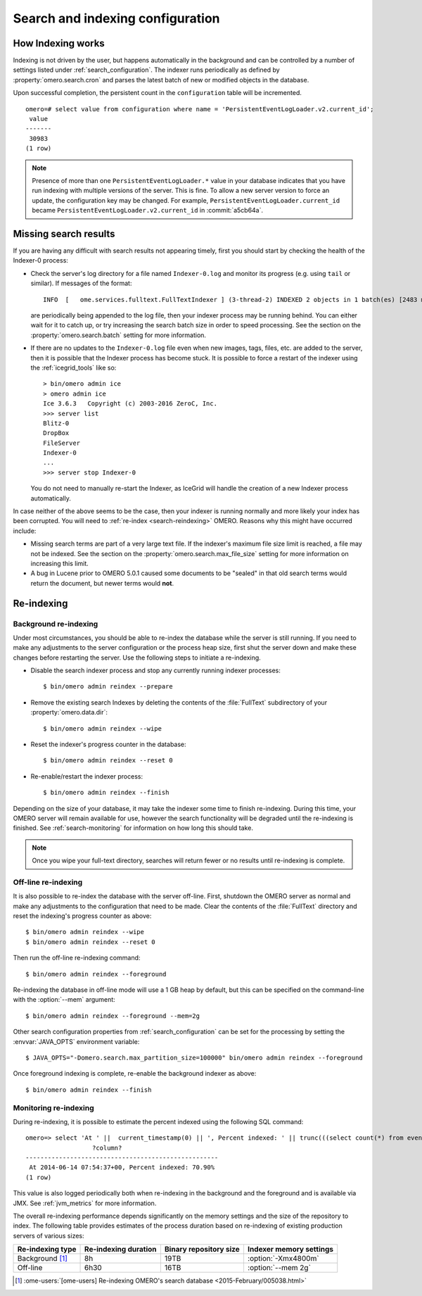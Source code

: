 Search and indexing configuration
=================================

How Indexing works
------------------

Indexing is not driven by the user, but happens automatically in the
background and can be controlled by a number of settings listed under
:ref:`search_configuration`. The indexer runs periodically as defined
by :property:`omero.search.cron` and parses the latest batch of new or
modified objects in the database.

Upon successful completion, the persistent count in the ``configuration``
table will be incremented.

::

    omero=# select value from configuration where name = 'PersistentEventLogLoader.v2.current_id';
     value
    -------
     30983
    (1 row)

.. note::

   Presence of more than one ``PersistentEventLogLoader.*`` value in your
   database indicates that you have run indexing with multiple versions of the
   server. This is fine. To allow a new server version to force an update,
   the configuration key may be changed. For example,
   ``PersistentEventLogLoader.current_id`` became
   ``PersistentEventLogLoader.v2.current_id`` in :commit:`a5cb64a`.

.. _search-failures:

Missing search results
----------------------

If you are having any difficult with search results not appearing
timely, first you should start by checking the health of the
Indexer-0 process:

-  Check the server's log directory for a file named ``Indexer-0.log`` and
   monitor its progress (e.g. using ``tail`` or similar). If messages of the
   format:

   ::

       INFO  [   ome.services.fulltext.FullTextIndexer ] (3-thread-2) INDEXED 2 objects in 1 batch(es) [2483 ms.]

   are periodically being appended to the log file, then your indexer process
   may be running behind. You can either wait for it to catch up, or try
   increasing the search batch size in order to speed processing. See the
   section on the :property:`omero.search.batch` setting for more information.

-  If there are no updates to the ``Indexer-0.log`` file even when new images,
   tags, files, etc. are added to the server, then it is possible that the
   Indexer process has become stuck. It is possible to force a restart of the
   indexer using the :ref:`icegrid_tools` like so:

   ::

       > bin/omero admin ice
       > omero admin ice
       Ice 3.6.3   Copyright (c) 2003-2016 ZeroC, Inc.
       >>> server list
       Blitz-0
       DropBox
       FileServer
       Indexer-0
       ...
       >>> server stop Indexer-0

   You do not need to manually re-start the Indexer, as IceGrid will handle the
   creation of a new Indexer process automatically.

In case neither of the above seems to be the case, then your indexer is running
normally and more likely your index has been corrupted. You will need to
:ref:`re-index <search-reindexing>` OMERO. Reasons why this might have
occurred include:

-  Missing search terms are part of a very large text file. If the indexer's
   maximum file size limit is reached, a file may not be indexed.
   See the section on the :property:`omero.search.max_file_size` setting for
   more information on increasing this limit.

-  A bug in Lucene prior to OMERO 5.0.1 caused some documents to be "sealed"
   in that old search terms would return the document, but newer terms would
   **not**.

.. _search-reindexing:

Re-indexing
-----------

Background re-indexing
^^^^^^^^^^^^^^^^^^^^^^

Under most circumstances, you should be able to re-index the database while
the server is still running. If you need to make any adjustments to the server
configuration or the process heap size, first shut the server down and make
these changes before restarting the server. Use the following steps to
initiate a re-indexing.

-  Disable the search indexer process and stop any currently running indexer
   processes:

   ::

       $ bin/omero admin reindex --prepare

-  Remove the existing search Indexes by deleting the contents of the
   :file:`FullText` subdirectory of your :property:`omero.data.dir`:

   ::

       $ bin/omero admin reindex --wipe

-  Reset the indexer's progress counter in the database:

   ::

       $ bin/omero admin reindex --reset 0

-  Re-enable/restart the indexer process:

   ::

       $ bin/omero admin reindex --finish

Depending on the size of your database, it may take the indexer some time to
finish re-indexing. During this time, your OMERO server will remain available
for use, however the search functionality will be degraded until the
re-indexing is finished. See :ref:`search-monitoring` for information on how
long this should take.

.. note::

   Once you wipe your full-text directory, searches will return fewer or no
   results until re-indexing is complete.

Off-line re-indexing
^^^^^^^^^^^^^^^^^^^^

It is also possible to re-index the database with the server off-line. First,
shutdown the OMERO server as normal and make any adjustments to the
configuration that need to be made. Clear the contents of the :file:`FullText`
directory and reset the indexing's progress counter as above::

  $ bin/omero admin reindex --wipe
  $ bin/omero admin reindex --reset 0

Then run the off-line re-indexing command::

   $ bin/omero admin reindex --foreground

Re-indexing the database in off-line mode will use a 1 GB heap by default, but
this can be specified on the command-line with the :option:`--mem` argument::

   $ bin/omero admin reindex --foreground --mem=2g

Other search configuration properties from :ref:`search_configuration` can be
set for the processing by setting the :envvar:`JAVA_OPTS` environment
variable::

   $ JAVA_OPTS="-Domero.search.max_partition_size=100000" bin/omero admin reindex --foreground

Once foreground indexing is complete, re-enable the background indexer as
above::

    $ bin/omero admin reindex --finish

.. _search-monitoring:

Monitoring re-indexing
^^^^^^^^^^^^^^^^^^^^^^

During re-indexing, it is possible to estimate the percent indexed using the
following SQL command::


    omero=> select 'At ' ||  current_timestamp(0) || ', Percent indexed: ' || trunc(((select count(*) from eventlog el, configuration c where el.id < cast(c.value as int) and (c.name like 'PersistentEventLogLoader%')) * 1.0) / (select count(*) from eventlog) * 100, 2) || '%';
                      ?column?
    ----------------------------------------------------
     At 2014-06-14 07:54:37+00, Percent indexed: 70.90%
    (1 row)

This value is also logged periodically both when re-indexing in the background
and the foreground and is available via JMX. See :ref:`jvm_metrics` for more information.

The overall re-indexing performance depends significantly on the memory
settings and the size of the repository to index. The following table provides
estimates of the process duration based on re-indexing of existing production
servers of various sizes:

.. list-table::
  :header-rows: 1

  - * Re-indexing type
    * Re-indexing duration
    * Binary repository size
    * Indexer memory settings

  - * Background [1]_
    * 8h
    * 19TB
    * :option:`-Xmx4800m`

  - * Off-line
    * 6h30
    * 16TB
    * :option:`--mem 2g`

.. [1] :ome-users:`[ome-users] Re-indexing OMERO's search database  <2015-February/005038.html>`

.. seealso::
  :doc:`/developers/Modules/Search`
    Section of the developer documentation describing how to perform search
    queries against the server.
